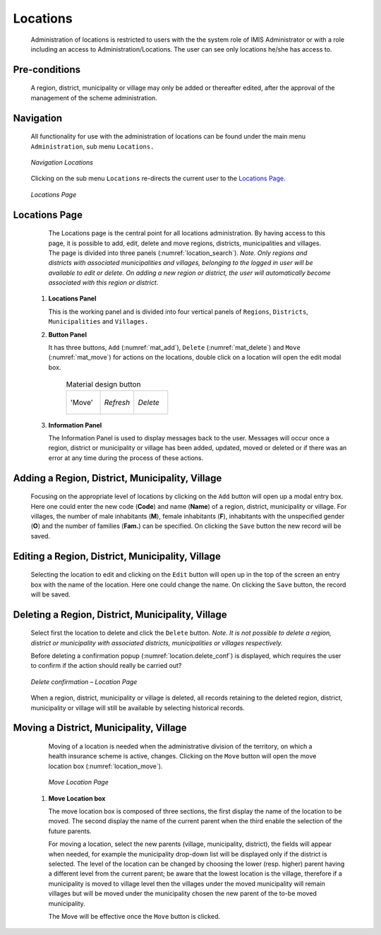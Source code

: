 Locations
^^^^^^^^^

  Administration of locations is restricted to users with the the system role of IMIS Administrator or with a role including an access to Administration/Locations. The user can see only locations he/she has access to.

Pre-conditions
""""""""""""""

  A region, district, municipality or village may only be added or thereafter edited, after the approval of the management of the scheme administration.

Navigation
""""""""""

  All functionality for use with the administration of locations can be found under the main menu ``Administration``, sub menu ``Locations.``

  .. _location_menu:
  .. figure:: /img/user_manual/location.menu.png
    :align: center

    `Navigation Locations`

  Clicking on the sub menu ``Locations`` re-directs the current user to the `Locations Page. <#locations-page>`__

  .. _location_search:
  .. figure:: /img/user_manual/location.search.png
    :align: center

    `Locations Page`

Locations Page
""""""""""""""

  The Locations page is the central point for all locations administration. By having access to this page, it is possible to add, edit, delete and move regions, districts, municipalities and villages. The page is divided into three panels (:numref:`location_search`). *Note. Only regions and districts with associated municipalities and villages, belonging to the logged in user will be available to edit or delete. On adding a new region or district, the user will automatically become associated with this region or district*.


 #. **Locations Panel**

    This is the working panel and is divided into four vertical panels of ``Regions``, ``Districts``, ``Municipalities`` and ``Villages.``

 #. **Button Panel**

    It has three buttons, ``Add`` (:numref:`mat_add`), ``Delete`` (:numref:`mat_delete`) and ``Move`` (:numref:`mat_move`) for actions on the locations, double click on a location will open the edit modal box.

      .. _mat_buttons_loc:
      .. list-table:: Material design button
        :widths: 1 1 1

        * - .. _mat_move:
            .. figure:: /img/user_manual/mat.move.png
              :align: center

              'Move'
          - .. _mat_refresh:
            .. figure:: /img/user_manual/mat.refresh.png
              :align: center

              `Refresh`
          - .. _mat_delete:
            .. figure:: /img/user_manual/mat.delete.png
              :align: center

              `Delete`

 #. **Information Panel**

    The Information Panel is used to display messages back to the user. Messages will occur once a region, district or municipality or village has been added, updated, moved or deleted or if there was an error at any time during the process of these actions.


Adding a Region, District, Municipality, Village
""""""""""""""""""""""""""""""""""""""""""""""""

  Focusing on the appropriate level of locations by clicking on the ``Add`` button will open up a modal entry box. Here one could enter the new code (**Code**) and name (**Name**) of a region, district, municipality or village. For villages, the number of male inhabitants (**M**), female inhabitants (**F**), inhabitants with the unspecified gender (**O**) and the number of families (**Fam.**) can be specified. On clicking the ``Save`` button the new record will be saved.

Editing a Region, District, Municipality, Village
"""""""""""""""""""""""""""""""""""""""""""""""""

  Selecting the location to edit and clicking on the ``Edit`` button will open up in the top of the screen an entry box with the name of the location. Here one could change the name. On clicking the ``Save`` button, the record will be saved.

Deleting a Region, District, Municipality, Village
""""""""""""""""""""""""""""""""""""""""""""""""""

  Select first the location to delete and click the ``Delete`` button. *Note. It is not possible to delete a region, district or municipality with associated districts, municipalities or villages respectively.*

  Before deleting a confirmation popup (:numref:`location.delete_conf`) is displayed, which requires the user to confirm if the action should really be carried out?

  .. _location.delete_conf:
  .. figure:: /img/user_manual/location.delete_conf.png
    :align: center

    `Delete confirmation – Location Page`

  When a region, district, municipality or village is deleted, all records retaining to the deleted region, district, municipality or village will still be available by selecting historical records.

Moving a District, Municipality, Village
""""""""""""""""""""""""""""""""""""""""

  Moving of a location is needed when the administrative division of the territory, on which a health insurance scheme is active, changes. Clicking on the ``Move`` button will open the move location box (:numref:`location_move`).

  .. _location_move:
  .. figure:: /img/user_manual/location.move.png
    :align: center

    `Move Location Page`


 #. **Move Location box**

    The move location box is composed of three sections, the first display the name of the location to be moved. The second display the name of the current parent when the third enable the selection of the future parents.

    For moving a location, select the new parents (village, municipality, district), the fields will appear when needed, for example the municipality drop-down list will be displayed only if the district is selected. The level of the location can be changed by choosing the lower (resp. higher) parent having a different level from the current parent; be aware that the lowest location is the village, therefore if a municipality is moved to village level then the villages under the moved municipality will remain villages but will be moved under the municipality chosen the new parent of the to-be moved municipality.

    The Move will be effective once the ``Move`` button is clicked.




